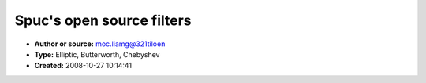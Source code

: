 Spuc's open source filters
==========================

- **Author or source:** moc.liamg@321tiloen
- **Type:** Elliptic, Butterworth, Chebyshev
- **Created:** 2008-10-27 10:14:41


.. code-block:: text
    :caption: notes

    http://www.koders.com/info.aspx?c=ProjectInfo&pid=FQLFTV9LA27MF421YKXV224VWH
    
    Spuc has good C++ versions of some classic filter models.
    
    Download full package from:
    http://spuc.sourceforge.net
    
    



